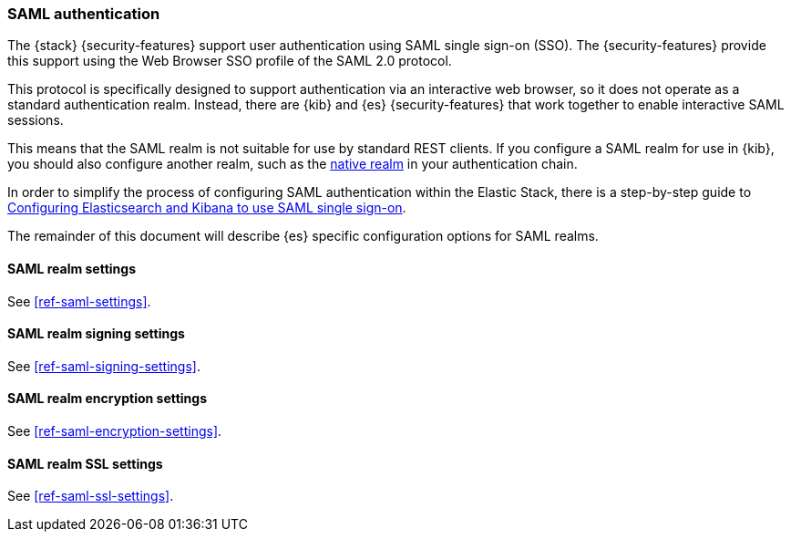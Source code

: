 [role="xpack"]
[[saml-realm]]
=== SAML authentication
The {stack} {security-features} support user authentication using SAML
single sign-on (SSO). The {security-features} provide this support using the Web
Browser SSO profile of the SAML 2.0 protocol.

This protocol is specifically designed to support authentication via an
interactive web browser, so it does not operate as a standard authentication
realm. Instead, there are {kib} and {es} {security-features} that work
together to enable interactive SAML sessions.

This means that the SAML realm is not suitable for use by standard REST clients.
If you configure a SAML realm for use in {kib}, you should also configure
another realm, such as the <<native-realm, native realm>> in your authentication
chain.

In order to simplify the process of configuring SAML authentication within the
Elastic Stack, there is a step-by-step guide to
<<saml-guide, Configuring Elasticsearch and Kibana to use SAML single sign-on>>.

The remainder of this document will describe {es} specific configuration options
for SAML realms.

[[saml-settings]]
==== SAML realm settings

See <<ref-saml-settings>>. 

==== SAML realm signing settings

See <<ref-saml-signing-settings>>. 

==== SAML realm encryption settings

See <<ref-saml-encryption-settings>>. 

==== SAML realm SSL settings

See <<ref-saml-ssl-settings>>. 

